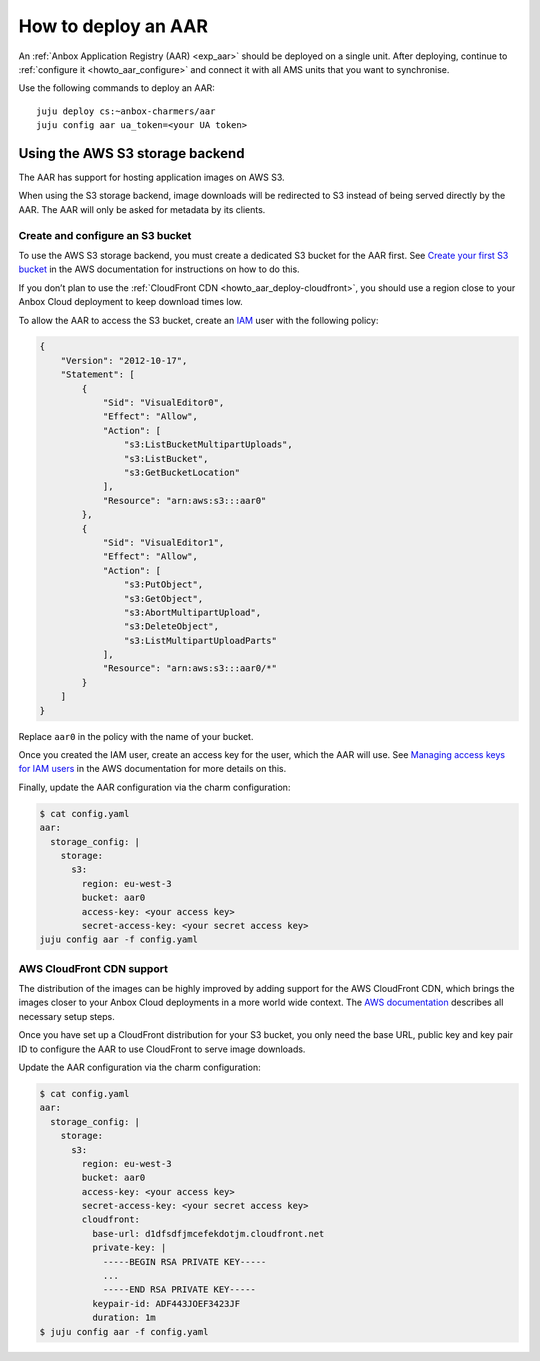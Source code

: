 .. _howto_aar_deploy:

====================
How to deploy an AAR
====================

An :ref:`Anbox Application Registry (AAR) <exp_aar>`
should be deployed on a single unit. After deploying, continue to
:ref:`configure it <howto_aar_configure>`
and connect it with all AMS units that you want to synchronise.

Use the following commands to deploy an AAR:

::

   juju deploy cs:~anbox-charmers/aar
   juju config aar ua_token=<your UA token>

Using the AWS S3 storage backend
================================

The AAR has support for hosting application images on AWS S3.

When using the S3 storage backend, image downloads will be redirected to
S3 instead of being served directly by the AAR. The AAR will only be
asked for metadata by its clients.

Create and configure an S3 bucket
---------------------------------

To use the AWS S3 storage backend, you must create a dedicated S3 bucket
for the AAR first. See `Create your first S3 bucket <https://docs.aws.amazon.com/AmazonS3/latest/userguide/creating-bucket.html>`_
in the AWS documentation for instructions on how to do this.

If you don’t plan to use the :ref:`CloudFront CDN <howto_aar_deploy-cloudfront>`, you
should use a region close to your Anbox Cloud deployment to keep
download times low.

To allow the AAR to access the S3 bucket, create an
`IAM <https://docs.aws.amazon.com/IAM/latest/UserGuide/introduction.html>`_
user with the following policy:

.. code::

   {
       "Version": "2012-10-17",
       "Statement": [
           {
               "Sid": "VisualEditor0",
               "Effect": "Allow",
               "Action": [
                   "s3:ListBucketMultipartUploads",
                   "s3:ListBucket",
                   "s3:GetBucketLocation"
               ],
               "Resource": "arn:aws:s3:::aar0"
           },
           {
               "Sid": "VisualEditor1",
               "Effect": "Allow",
               "Action": [
                   "s3:PutObject",
                   "s3:GetObject",
                   "s3:AbortMultipartUpload",
                   "s3:DeleteObject",
                   "s3:ListMultipartUploadParts"
               ],
               "Resource": "arn:aws:s3:::aar0/*"
           }
       ]
   }

Replace ``aar0`` in the policy with the name of your bucket.

Once you created the IAM user, create an access key for the user, which
the AAR will use. See `Managing access keys for IAM users <https://docs.aws.amazon.com/IAM/latest/UserGuide/id_credentials_access-keys.html>`_
in the AWS documentation for more details on this.

Finally, update the AAR configuration via the charm configuration:

.. code:: sh

   $ cat config.yaml
   aar:
     storage_config: |
       storage:
         s3:
           region: eu-west-3
           bucket: aar0
           access-key: <your access key>
           secret-access-key: <your secret access key>
   juju config aar -f config.yaml

.. _howto_aar_deploy-cloudfront:

AWS CloudFront CDN support
--------------------------

The distribution of the images can be highly improved by adding support
for the AWS CloudFront CDN, which brings the images closer to your Anbox
Cloud deployments in a more world wide context. The `AWS documentation <https://docs.aws.amazon.com/AmazonCloudFront/latest/DeveloperGuide/GettingStarted.html>`_
describes all necessary setup steps.

Once you have set up a CloudFront distribution for your S3 bucket, you
only need the base URL, public key and key pair ID to configure the AAR
to use CloudFront to serve image downloads.

Update the AAR configuration via the charm configuration:

.. code:: sh

   $ cat config.yaml
   aar:
     storage_config: |
       storage:
         s3:
           region: eu-west-3
           bucket: aar0
           access-key: <your access key>
           secret-access-key: <your secret access key>
           cloudfront:
             base-url: d1dfsdfjmcefekdotjm.cloudfront.net
             private-key: |
               -----BEGIN RSA PRIVATE KEY-----
               ...
               -----END RSA PRIVATE KEY-----
             keypair-id: ADF443JOEF3423JF
             duration: 1m
   $ juju config aar -f config.yaml
